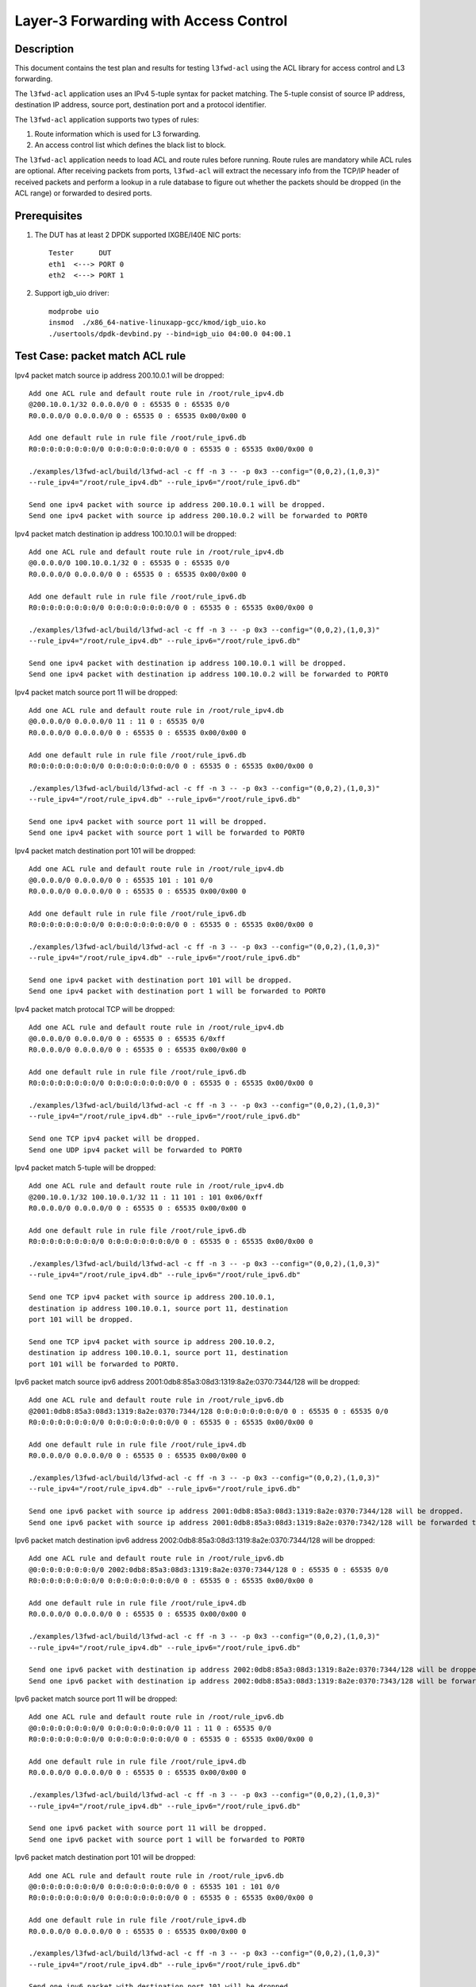 .. Copyright (c) <2014>, Intel Corporation
   All rights reserved.

   Redistribution and use in source and binary forms, with or without
   modification, are permitted provided that the following conditions
   are met:

   - Redistributions of source code must retain the above copyright
     notice, this list of conditions and the following disclaimer.

   - Redistributions in binary form must reproduce the above copyright
     notice, this list of conditions and the following disclaimer in
     the documentation and/or other materials provided with the
     distribution.

   - Neither the name of Intel Corporation nor the names of its
     contributors may be used to endorse or promote products derived
     from this software without specific prior written permission.

   THIS SOFTWARE IS PROVIDED BY THE COPYRIGHT HOLDERS AND CONTRIBUTORS
   "AS IS" AND ANY EXPRESS OR IMPLIED WARRANTIES, INCLUDING, BUT NOT
   LIMITED TO, THE IMPLIED WARRANTIES OF MERCHANTABILITY AND FITNESS
   FOR A PARTICULAR PURPOSE ARE DISCLAIMED. IN NO EVENT SHALL THE
   COPYRIGHT OWNER OR CONTRIBUTORS BE LIABLE FOR ANY DIRECT, INDIRECT,
   INCIDENTAL, SPECIAL, EXEMPLARY, OR CONSEQUENTIAL DAMAGES
   (INCLUDING, BUT NOT LIMITED TO, PROCUREMENT OF SUBSTITUTE GOODS OR
   SERVICES; LOSS OF USE, DATA, OR PROFITS; OR BUSINESS INTERRUPTION)
   HOWEVER CAUSED AND ON ANY THEORY OF LIABILITY, WHETHER IN CONTRACT,
   STRICT LIABILITY, OR TORT (INCLUDING NEGLIGENCE OR OTHERWISE)
   ARISING IN ANY WAY OUT OF THE USE OF THIS SOFTWARE, EVEN IF ADVISED
   OF THE POSSIBILITY OF SUCH DAMAGE.

======================================
Layer-3 Forwarding with Access Control
======================================

Description
===========

This document contains the test plan and results for testing
``l3fwd-acl`` using the ACL library for access control and L3
forwarding.

The ``l3fwd-acl`` application uses an IPv4 5-tuple syntax for packet
matching. The 5-tuple consist of source IP address, destination IP
address, source port, destination port and a protocol identifier.

The ``l3fwd-acl`` application supports two types of rules:

#. Route information which is used for L3 forwarding.
#. An access control list which defines the black list to block.

The ``l3fwd-acl`` application needs to load ACL and route rules before
running. Route rules are mandatory while ACL rules are optional. After
receiving packets from ports, ``l3fwd-acl`` will extract the necessary
info from the TCP/IP header of received packets and perform a lookup
in a rule database to figure out whether the packets should be dropped
(in the ACL range) or forwarded to desired ports.


Prerequisites
=============

1. The DUT has at least 2 DPDK supported IXGBE/I40E NIC ports::

    Tester      DUT
    eth1  <---> PORT 0
    eth2  <---> PORT 1

2. Support igb_uio driver::

    modprobe uio
    insmod  ./x86_64-native-linuxapp-gcc/kmod/igb_uio.ko
    ./usertools/dpdk-devbind.py --bind=igb_uio 04:00.0 04:00.1

Test Case: packet match ACL rule
================================

Ipv4 packet match source ip address 200.10.0.1 will be dropped::

    Add one ACL rule and default route rule in /root/rule_ipv4.db
    @200.10.0.1/32 0.0.0.0/0 0 : 65535 0 : 65535 0/0
    R0.0.0.0/0 0.0.0.0/0 0 : 65535 0 : 65535 0x00/0x00 0

    Add one default rule in rule file /root/rule_ipv6.db
    R0:0:0:0:0:0:0:0/0 0:0:0:0:0:0:0:0/0 0 : 65535 0 : 65535 0x00/0x00 0

    ./examples/l3fwd-acl/build/l3fwd-acl -c ff -n 3 -- -p 0x3 --config="(0,0,2),(1,0,3)"
    --rule_ipv4="/root/rule_ipv4.db" --rule_ipv6="/root/rule_ipv6.db"

    Send one ipv4 packet with source ip address 200.10.0.1 will be dropped.
    Send one ipv4 packet with source ip address 200.10.0.2 will be forwarded to PORT0

Ipv4 packet match destination ip address 100.10.0.1 will be dropped::

    Add one ACL rule and default route rule in /root/rule_ipv4.db
    @0.0.0.0/0 100.10.0.1/32 0 : 65535 0 : 65535 0/0
    R0.0.0.0/0 0.0.0.0/0 0 : 65535 0 : 65535 0x00/0x00 0

    Add one default rule in rule file /root/rule_ipv6.db
    R0:0:0:0:0:0:0:0/0 0:0:0:0:0:0:0:0/0 0 : 65535 0 : 65535 0x00/0x00 0

    ./examples/l3fwd-acl/build/l3fwd-acl -c ff -n 3 -- -p 0x3 --config="(0,0,2),(1,0,3)"
    --rule_ipv4="/root/rule_ipv4.db" --rule_ipv6="/root/rule_ipv6.db"

    Send one ipv4 packet with destination ip address 100.10.0.1 will be dropped.
    Send one ipv4 packet with destination ip address 100.10.0.2 will be forwarded to PORT0

Ipv4 packet match source port 11 will be dropped::

    Add one ACL rule and default route rule in /root/rule_ipv4.db
    @0.0.0.0/0 0.0.0.0/0 11 : 11 0 : 65535 0/0
    R0.0.0.0/0 0.0.0.0/0 0 : 65535 0 : 65535 0x00/0x00 0

    Add one default rule in rule file /root/rule_ipv6.db
    R0:0:0:0:0:0:0:0/0 0:0:0:0:0:0:0:0/0 0 : 65535 0 : 65535 0x00/0x00 0

    ./examples/l3fwd-acl/build/l3fwd-acl -c ff -n 3 -- -p 0x3 --config="(0,0,2),(1,0,3)"
    --rule_ipv4="/root/rule_ipv4.db" --rule_ipv6="/root/rule_ipv6.db"

    Send one ipv4 packet with source port 11 will be dropped.
    Send one ipv4 packet with source port 1 will be forwarded to PORT0

Ipv4 packet match destination port 101 will be dropped::

    Add one ACL rule and default route rule in /root/rule_ipv4.db
    @0.0.0.0/0 0.0.0.0/0 0 : 65535 101 : 101 0/0
    R0.0.0.0/0 0.0.0.0/0 0 : 65535 0 : 65535 0x00/0x00 0

    Add one default rule in rule file /root/rule_ipv6.db
    R0:0:0:0:0:0:0:0/0 0:0:0:0:0:0:0:0/0 0 : 65535 0 : 65535 0x00/0x00 0

    ./examples/l3fwd-acl/build/l3fwd-acl -c ff -n 3 -- -p 0x3 --config="(0,0,2),(1,0,3)"
    --rule_ipv4="/root/rule_ipv4.db" --rule_ipv6="/root/rule_ipv6.db"

    Send one ipv4 packet with destination port 101 will be dropped.
    Send one ipv4 packet with destination port 1 will be forwarded to PORT0

Ipv4 packet match protocal TCP will be dropped::

    Add one ACL rule and default route rule in /root/rule_ipv4.db
    @0.0.0.0/0 0.0.0.0/0 0 : 65535 0 : 65535 6/0xff
    R0.0.0.0/0 0.0.0.0/0 0 : 65535 0 : 65535 0x00/0x00 0

    Add one default rule in rule file /root/rule_ipv6.db
    R0:0:0:0:0:0:0:0/0 0:0:0:0:0:0:0:0/0 0 : 65535 0 : 65535 0x00/0x00 0

    ./examples/l3fwd-acl/build/l3fwd-acl -c ff -n 3 -- -p 0x3 --config="(0,0,2),(1,0,3)"
    --rule_ipv4="/root/rule_ipv4.db" --rule_ipv6="/root/rule_ipv6.db"

    Send one TCP ipv4 packet will be dropped.
    Send one UDP ipv4 packet will be forwarded to PORT0

Ipv4 packet match 5-tuple will be dropped::

    Add one ACL rule and default route rule in /root/rule_ipv4.db
    @200.10.0.1/32 100.10.0.1/32 11 : 11 101 : 101 0x06/0xff
    R0.0.0.0/0 0.0.0.0/0 0 : 65535 0 : 65535 0x00/0x00 0

    Add one default rule in rule file /root/rule_ipv6.db
    R0:0:0:0:0:0:0:0/0 0:0:0:0:0:0:0:0/0 0 : 65535 0 : 65535 0x00/0x00 0

    ./examples/l3fwd-acl/build/l3fwd-acl -c ff -n 3 -- -p 0x3 --config="(0,0,2),(1,0,3)"
    --rule_ipv4="/root/rule_ipv4.db" --rule_ipv6="/root/rule_ipv6.db"

    Send one TCP ipv4 packet with source ip address 200.10.0.1,
    destination ip address 100.10.0.1, source port 11, destination
    port 101 will be dropped.

    Send one TCP ipv4 packet with source ip address 200.10.0.2,
    destination ip address 100.10.0.1, source port 11, destination
    port 101 will be forwarded to PORT0.

Ipv6 packet match source ipv6 address 2001:0db8:85a3:08d3:1319:8a2e:0370:7344/128 will be dropped::

    Add one ACL rule and default route rule in /root/rule_ipv6.db
    @2001:0db8:85a3:08d3:1319:8a2e:0370:7344/128 0:0:0:0:0:0:0:0/0 0 : 65535 0 : 65535 0/0
    R0:0:0:0:0:0:0:0/0 0:0:0:0:0:0:0:0/0 0 : 65535 0 : 65535 0x00/0x00 0

    Add one default rule in rule file /root/rule_ipv4.db
    R0.0.0.0/0 0.0.0.0/0 0 : 65535 0 : 65535 0x00/0x00 0

    ./examples/l3fwd-acl/build/l3fwd-acl -c ff -n 3 -- -p 0x3 --config="(0,0,2),(1,0,3)"
    --rule_ipv4="/root/rule_ipv4.db" --rule_ipv6="/root/rule_ipv6.db"

    Send one ipv6 packet with source ip address 2001:0db8:85a3:08d3:1319:8a2e:0370:7344/128 will be dropped.
    Send one ipv6 packet with source ip address 2001:0db8:85a3:08d3:1319:8a2e:0370:7342/128 will be forwarded to PORT0

Ipv6 packet match destination ipv6 address 2002:0db8:85a3:08d3:1319:8a2e:0370:7344/128  will be dropped::

    Add one ACL rule and default route rule in /root/rule_ipv6.db
    @0:0:0:0:0:0:0:0/0 2002:0db8:85a3:08d3:1319:8a2e:0370:7344/128 0 : 65535 0 : 65535 0/0
    R0:0:0:0:0:0:0:0/0 0:0:0:0:0:0:0:0/0 0 : 65535 0 : 65535 0x00/0x00 0

    Add one default rule in rule file /root/rule_ipv4.db
    R0.0.0.0/0 0.0.0.0/0 0 : 65535 0 : 65535 0x00/0x00 0

    ./examples/l3fwd-acl/build/l3fwd-acl -c ff -n 3 -- -p 0x3 --config="(0,0,2),(1,0,3)"
    --rule_ipv4="/root/rule_ipv4.db" --rule_ipv6="/root/rule_ipv6.db"

    Send one ipv6 packet with destination ip address 2002:0db8:85a3:08d3:1319:8a2e:0370:7344/128 will be dropped.
    Send one ipv6 packet with destination ip address 2002:0db8:85a3:08d3:1319:8a2e:0370:7343/128 will be forwarded to PORT0

Ipv6 packet match source port 11 will be dropped::

    Add one ACL rule and default route rule in /root/rule_ipv6.db
    @0:0:0:0:0:0:0:0/0 0:0:0:0:0:0:0:0/0 11 : 11 0 : 65535 0/0
    R0:0:0:0:0:0:0:0/0 0:0:0:0:0:0:0:0/0 0 : 65535 0 : 65535 0x00/0x00 0

    Add one default rule in rule file /root/rule_ipv4.db
    R0.0.0.0/0 0.0.0.0/0 0 : 65535 0 : 65535 0x00/0x00 0

    ./examples/l3fwd-acl/build/l3fwd-acl -c ff -n 3 -- -p 0x3 --config="(0,0,2),(1,0,3)"
    --rule_ipv4="/root/rule_ipv4.db" --rule_ipv6="/root/rule_ipv6.db"

    Send one ipv6 packet with source port 11 will be dropped.
    Send one ipv6 packet with source port 1 will be forwarded to PORT0

Ipv6 packet match destination port 101 will be dropped::

    Add one ACL rule and default route rule in /root/rule_ipv6.db
    @0:0:0:0:0:0:0:0/0 0:0:0:0:0:0:0:0/0 0 : 65535 101 : 101 0/0
    R0:0:0:0:0:0:0:0/0 0:0:0:0:0:0:0:0/0 0 : 65535 0 : 65535 0x00/0x00 0

    Add one default rule in rule file /root/rule_ipv4.db
    R0.0.0.0/0 0.0.0.0/0 0 : 65535 0 : 65535 0x00/0x00 0

    ./examples/l3fwd-acl/build/l3fwd-acl -c ff -n 3 -- -p 0x3 --config="(0,0,2),(1,0,3)"
    --rule_ipv4="/root/rule_ipv4.db" --rule_ipv6="/root/rule_ipv6.db"

    Send one ipv6 packet with destination port 101 will be dropped.
    Send one ipv6 packet with destination port 1 will be forwarded to PORT0

Ipv6 packet match protocal TCP will be dropped::

    Add one ACL rule and default route rule in /root/rule_ipv6.db
    @0:0:0:0:0:0:0:0/0 0:0:0:0:0:0:0:0/0 0 : 65535 0 : 65535 6/0xff
    R0:0:0:0:0:0:0:0/0 0:0:0:0:0:0:0:0/0 0 : 65535 0 : 65535 0x00/0x00 0

    Add one default rule in rule file /root/rule_ipv4.db
    R0.0.0.0/0 0.0.0.0/0 0 : 65535 0 : 65535 0x00/0x00 0

    ./examples/l3fwd-acl/build/l3fwd-acl -c ff -n 3 -- -p 0x3 --config="(0,0,2),(1,0,3)"
    --rule_ipv4="/root/rule_ipv4.db" --rule_ipv6="/root/rule_ipv6.db"

    Send one TCP ipv6 packet will be dropped.
    Send one UDP ipv6 packet will be forwarded to PORT0

Ipv6 packet match 5-tuple will be dropped::

    Add one ACL rule and default route rule in /root/rule_ipv6.db
    @2001:0db8:85a3:08d3:1319:8a2e:0370:7344/128 2002:0db8:85a3:08d3:1319:8a2e:0370:7344/128 11 : 11 101 : 101 0x06/0xff
    R0:0:0:0:0:0:0:0/0 0:0:0:0:0:0:0:0/0 0 : 65535 0 : 65535 0x00/0x00 0

    Add one default rule in rule file /root/rule_ipv4.db
    R0.0.0.0/0 0.0.0.0/0 0 : 65535 0 : 65535 0x00/0x00 0

    ./examples/l3fwd-acl/build/l3fwd-acl -c ff -n 3 -- -p 0x3 --config="(0,0,2),(1,0,3)"
     --rule_ipv4="/root/rule_ipv4.db" --rule_ipv6="/root/rule_ipv6.db"

    Send one TCP ipv6 packet with source ip address 2001:0db8:85a3:08d3:1319:8a2e:0370:7344/128,
    destination ip address 2002:0db8:85a3:08d3:1319:8a2e:0370:7344/128,source port 11,
    destination port 101 will be dropped.

    Send one TCP ipv6 packet with source ip address 2001:0db8:85a3:08d3:1319:8a2e:0370:7344/128,
    destination ip address 2002:0db8:85a3:08d3:1319:8a2e:0370:7343/128, source port 11,
    destination port 101 will be forwarded to PORT0.


Test Case: packet match Exact route rule
========================================
Add two exact rule as below in rule_ipv4.db::

	R200.10.0.1/32 100.10.0.1/32 11 : 11 101 : 101 0x06/0xff 0
	R200.20.0.1/32 100.20.0.1/32 12 : 12 102 : 102 0x06/0xff 1

Add two exact rule as below in rule_ipv6.db::

	R2001:0db8:85a3:08d3:1319:8a2e:0370:7344/128 2002:0db8:85a3:08d3:1319:8a2e:0370:7344/128 11 : 11 101 : 101 0x06/0xff 0
	R2001:0db8:85a3:08d3:1319:8a2e:0370:7344/128 2002:0db8:85a3:08d3:1319:8a2e:0370:7344/128 12 : 12 102 : 102 0x06/0xff 1

Start l3fwd-acl and send packet::

    ./examples/l3fwd-acl/build/l3fwd-acl -c ff -n 3 -- -p 0x3 --config="(0,0,2),(1,0,3)"
    --rule_ipv4="/root/rule_ipv4.db" --rule_ipv6="/root/rule_ipv6.db"

    Send one TCP ipv4 packet with source ip address 200.10.0.1, destination
    ip address 100.10.0.1,source port 11, destination port 101 will be forward to PORT0.

    Send one TCP ipv4 packet with source ip address 200.20.0.1, destination
    ip address 100.20.0.1,source port 12, destination port 102 will be forward to PORT1.

    Send one TCP ipv6 packet with source ip address 2001:0db8:85a3:08d3:1319:8a2e:0370:7344,
    destination ip address 2002:0db8:85a3:08d3:1319:8a2e:0370:7344, source port 11,
    destination port 101 will be forward to PORT0.

    Send one TCP ipv6 packet with source ip address 2001:0db8:85a3:08d3:1319:8a2e:0370:7344,
    destination ip address 2002:0db8:85a3:08d3:1319:8a2e:0370:7344,source port 12,
    destination port 102 will be forward to PORT1.

Test Case: packet match LPM route rule
============================================
Add two LPM rule as below in rule_ipv4.db::

	R0.0.0.0/0 1.1.1.0/24 0 : 65535 0 : 65535 0x00/0x00 0
	R0.0.0.0/0 2.1.1.0/24 0 : 65535 0 : 65535 0x00/0x00 1

Add two LPM rule as below in rule_ipv6.db::

	R0:0:0:0:0:0:0:0/0 1:1:1:1:1:1:0:0/96 0 : 65535 0 : 65535 0x00/0x00 0
	R0:0:0:0:0:0:0:0/0 2:1:1:1:1:1:0:0/96 0 : 65535 0 : 65535 0x00/0x00 1

Start l3fwd-acl and send packet::

	./examples/l3fwd-acl/build/l3fwd-acl -c ff -n 3 -- -p 0x3 --config="(0,0,2),(1,0,3)"
	--rule_ipv4="/root/rule_ipv4.db" --rule_ipv6="/root/rule_ipv6.db"

	Send one TCP ipv4 packet with destination ip address 1.1.1.1 will be forward to PORT0.
	Send one TCP ipv4 packet with source ip address 2.1.1.1 will be forward to PORT1.

	Send one TCP ipv6 packet with destination ip address 1:1:1:1:1:1:0:0 will be forward to PORT0.
	Send one TCP ipv6 packet with source ip address 2:1:1:1:1:1:0:0 will be forward to PORT1.

Test Case: packet match by scalar function
============================================
Packet match 5-tuple will be dropped::

    Add one ACL rule and default route rule in rule_ipv4.db
    @200.10.0.1/32 100.10.0.1/32 11 : 11 101 : 101 0x06/0xff
    R0.0.0.0/0 0.0.0.0/0 0 : 65535 0 : 65535 0x00/0x00 0

    Add one ACL rule and default route rule in rule_ipv6.db
    @2001:0db8:85a3:08d3:1319:8a2e:0370:7344/128 2002:0db8:85a3:08d3:1319:8a2e:0370:7344/101 11 : 11 101 : 101 0x06/0xff
    R0:0:0:0:0:0:0:0/0 0:0:0:0:0:0:0:0/0 0 : 65535 0 : 65535 0x00/0x00 0

    ./examples/l3fwd-acl/build/l3fwd-acl -c ff -n 3 -- -p 0x3 --config="(0,0,2),(1,0,3)"
    --rule_ipv4="/root/rule_ipv4.db" --rule_ipv6="/root/rule_ipv6.db" --scalar

    Send one TCP ipv4 packet with source ip address 200.10.0.1, destination ip address 100.10.0.1,
    source port 11, destination port 101 will be dropped.
    Send one TCP ipv4 packet with source ip address 200.10.0.2, destination ip address 100.10.0.1,
    source port 11, destination port 101 will be forwarded to PORT0.

    Send one TCP ipv6 packet with source ip address 2001:0db8:85a3:08d3:1319:8a2e:0370:7344/128,
    destination ip address 2002:0db8:85a3:08d3:1319:8a2e:0370:7344/101, source port 11,
    destination port 101 will be dropped.

    Send one TCP ipv6 packet with source ip address 2001:0db8:85a3:08d3:1319:8a2e:0370:7343,
    destination ip address 2002:0db8:85a3:08d3:1319:8a2e:0370:7344, source port 11,
    destination port 101 will be forwarded to PORT0.

Test Case: Invalid ACL rule
============================================
Add two ACL rule as below in rule_ipv4.db::

	R0.0.0.0/0 1.1.1.0/24 12 : 11 : 65535 0x00/0x00 0
	R0.0.0.0/0 2.1.1.0/24 0 : 65535 0 : 65535 0x00/0x00 1

Add two ACL rule as below in rule_ipv6.db::

	R0:0:0:0:0:0:0:0/0 1:1:1:1:1:1:0:0/96 0 : 65535 0 : 65535 0
	R0:0:0:0:0:0:0:0/0 2:1:1:1:1:1:0:0/96 0 : 65535 0 : 65535 0x00/0x00 1

Start l3fwd-acl::

    ./examples/l3fwd-acl/build/l3fwd-acl -c ff -n 3 -- -p 0x3 --config="(0,0,2),(1,0,3)"
    --rule_ipv4="/root/rule_ipv4.db" --rule_ipv6="/root/rule_ipv6.db"

    The l3fwdacl will not set up because of ivalid ACL rule.
